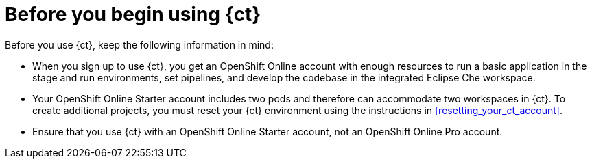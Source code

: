 [id="before_you_begin"]
= Before you begin using {ct}

Before you use {ct}, keep the following information in mind:

* When you sign up to use {ct}, you get an OpenShift Online account with enough resources to run a basic application in the stage and run environments, set pipelines, and develop the codebase in the integrated Eclipse Che workspace.
* Your OpenShift Online Starter account includes two pods and therefore can accommodate two workspaces in {ct}. To create additional projects, you must reset your {ct} environment using the instructions in <<resetting_your_ct_account>>.
* Ensure that you use {ct} with an OpenShift Online Starter account, not an OpenShift Online Pro account.
